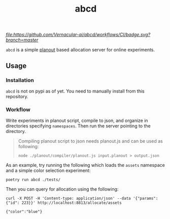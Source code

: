 #+TITLE: abcd

[[CI][file:https://github.com/Vernacular-ai/abcd/workflows/CI/badge.svg?branch=master]]

=abcd= is a simple [[https://facebook.github.io/planout/][planout]] based allocation server for online experiments.

** Usage
*** Installation
=abcd= is not on pypi as of yet. You need to manually install from this
repository.

*** Workflow
Write experiments in planout script, compile to json, and organize in
directories specifying =namespaces=. Then run the server pointing to the
directory.

#+begin_quote
Compiling planout script to json needs planout.js and can be used as following:

=node ./planout/compiler/planout.js input.planout > output.json=
#+end_quote

As an example, try running the following which loads the =assets= namespace and a
simple color selection experiment:

#+begin_src shell
poetry run abcd ./tests/
#+end_src

Then you can query for allocation using the following:

#+begin_src shell :exports both :results output
curl -X POST -H 'Content-type: application/json' --data '{"params":{"id": 223}}' http://localhost:8813/allocate/assets
#+end_src

#+RESULTS:
: {"color":"blue"}
